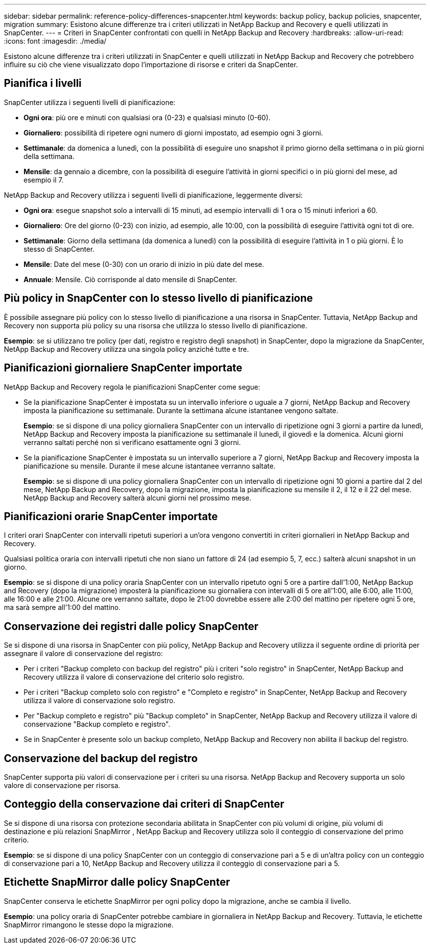 ---
sidebar: sidebar 
permalink: reference-policy-differences-snapcenter.html 
keywords: backup policy, backup policies, snapcenter, migration 
summary: Esistono alcune differenze tra i criteri utilizzati in NetApp Backup and Recovery e quelli utilizzati in SnapCenter. 
---
= Criteri in SnapCenter confrontati con quelli in NetApp Backup and Recovery
:hardbreaks:
:allow-uri-read: 
:icons: font
:imagesdir: ./media/


[role="lead"]
Esistono alcune differenze tra i criteri utilizzati in SnapCenter e quelli utilizzati in NetApp Backup and Recovery che potrebbero influire su ciò che viene visualizzato dopo l'importazione di risorse e criteri da SnapCenter.



== Pianifica i livelli

SnapCenter utilizza i seguenti livelli di pianificazione:

* *Ogni ora*: più ore e minuti con qualsiasi ora (0-23) e qualsiasi minuto (0-60).
* *Giornaliero*: possibilità di ripetere ogni numero di giorni impostato, ad esempio ogni 3 giorni.
* *Settimanale*: da domenica a lunedì, con la possibilità di eseguire uno snapshot il primo giorno della settimana o in più giorni della settimana.
* *Mensile*: da gennaio a dicembre, con la possibilità di eseguire l'attività in giorni specifici o in più giorni del mese, ad esempio il 7.


NetApp Backup and Recovery utilizza i seguenti livelli di pianificazione, leggermente diversi:

* *Ogni ora*: esegue snapshot solo a intervalli di 15 minuti, ad esempio intervalli di 1 ora o 15 minuti inferiori a 60.
* *Giornaliero*: Ore del giorno (0-23) con inizio, ad esempio, alle 10:00, con la possibilità di eseguire l'attività ogni tot di ore.
* *Settimanale*: Giorno della settimana (da domenica a lunedì) con la possibilità di eseguire l'attività in 1 o più giorni.  È lo stesso di SnapCenter.
* *Mensile*: Date del mese (0-30) con un orario di inizio in più date del mese.
* *Annuale*: Mensile.  Ciò corrisponde al dato mensile di SnapCenter.




== Più policy in SnapCenter con lo stesso livello di pianificazione

È possibile assegnare più policy con lo stesso livello di pianificazione a una risorsa in SnapCenter.  Tuttavia, NetApp Backup and Recovery non supporta più policy su una risorsa che utilizza lo stesso livello di pianificazione.

*Esempio*: se si utilizzano tre policy (per dati, registro e registro degli snapshot) in SnapCenter, dopo la migrazione da SnapCenter, NetApp Backup and Recovery utilizza una singola policy anziché tutte e tre.



== Pianificazioni giornaliere SnapCenter importate

NetApp Backup and Recovery regola le pianificazioni SnapCenter come segue:

* Se la pianificazione SnapCenter è impostata su un intervallo inferiore o uguale a 7 giorni, NetApp Backup and Recovery imposta la pianificazione su settimanale. Durante la settimana alcune istantanee vengono saltate.
+
*Esempio*: se si dispone di una policy giornaliera SnapCenter con un intervallo di ripetizione ogni 3 giorni a partire da lunedì, NetApp Backup and Recovery imposta la pianificazione su settimanale il lunedì, il giovedì e la domenica.  Alcuni giorni verranno saltati perché non si verificano esattamente ogni 3 giorni.

* Se la pianificazione SnapCenter è impostata su un intervallo superiore a 7 giorni, NetApp Backup and Recovery imposta la pianificazione su mensile.  Durante il mese alcune istantanee verranno saltate.
+
*Esempio*: se si dispone di una policy giornaliera SnapCenter con un intervallo di ripetizione ogni 10 giorni a partire dal 2 del mese, NetApp Backup and Recovery, dopo la migrazione, imposta la pianificazione su mensile il 2, il 12 e il 22 del mese.  NetApp Backup and Recovery salterà alcuni giorni nel prossimo mese.





== Pianificazioni orarie SnapCenter importate

I criteri orari SnapCenter con intervalli ripetuti superiori a un'ora vengono convertiti in criteri giornalieri in NetApp Backup and Recovery.

Qualsiasi politica oraria con intervalli ripetuti che non siano un fattore di 24 (ad esempio 5, 7, ecc.) salterà alcuni snapshot in un giorno.

*Esempio*: se si dispone di una policy oraria SnapCenter con un intervallo ripetuto ogni 5 ore a partire dall'1:00, NetApp Backup and Recovery (dopo la migrazione) imposterà la pianificazione su giornaliera con intervalli di 5 ore all'1:00, alle 6:00, alle 11:00, alle 16:00 e alle 21:00.  Alcune ore verranno saltate, dopo le 21:00 dovrebbe essere alle 2:00 del mattino per ripetere ogni 5 ore, ma sarà sempre all'1:00 del mattino.



== Conservazione dei registri dalle policy SnapCenter

Se si dispone di una risorsa in SnapCenter con più policy, NetApp Backup and Recovery utilizza il seguente ordine di priorità per assegnare il valore di conservazione del registro:

* Per i criteri "Backup completo con backup del registro" più i criteri "solo registro" in SnapCenter, NetApp Backup and Recovery utilizza il valore di conservazione del criterio solo registro.
* Per i criteri "Backup completo solo con registro" e "Completo e registro" in SnapCenter, NetApp Backup and Recovery utilizza il valore di conservazione solo registro.
* Per "Backup completo e registro" più "Backup completo" in SnapCenter, NetApp Backup and Recovery utilizza il valore di conservazione "Backup completo e registro".
* Se in SnapCenter è presente solo un backup completo, NetApp Backup and Recovery non abilita il backup del registro.




== Conservazione del backup del registro

SnapCenter supporta più valori di conservazione per i criteri su una risorsa.  NetApp Backup and Recovery supporta un solo valore di conservazione per risorsa.



== Conteggio della conservazione dai criteri di SnapCenter

Se si dispone di una risorsa con protezione secondaria abilitata in SnapCenter con più volumi di origine, più volumi di destinazione e più relazioni SnapMirror , NetApp Backup and Recovery utilizza solo il conteggio di conservazione del primo criterio.

*Esempio*: se si dispone di una policy SnapCenter con un conteggio di conservazione pari a 5 e di un'altra policy con un conteggio di conservazione pari a 10, NetApp Backup and Recovery utilizza il conteggio di conservazione pari a 5.



== Etichette SnapMirror dalle policy SnapCenter

SnapCenter conserva le etichette SnapMirror per ogni policy dopo la migrazione, anche se cambia il livello.

*Esempio*: una policy oraria di SnapCenter potrebbe cambiare in giornaliera in NetApp Backup and Recovery.  Tuttavia, le etichette SnapMirror rimangono le stesse dopo la migrazione.
